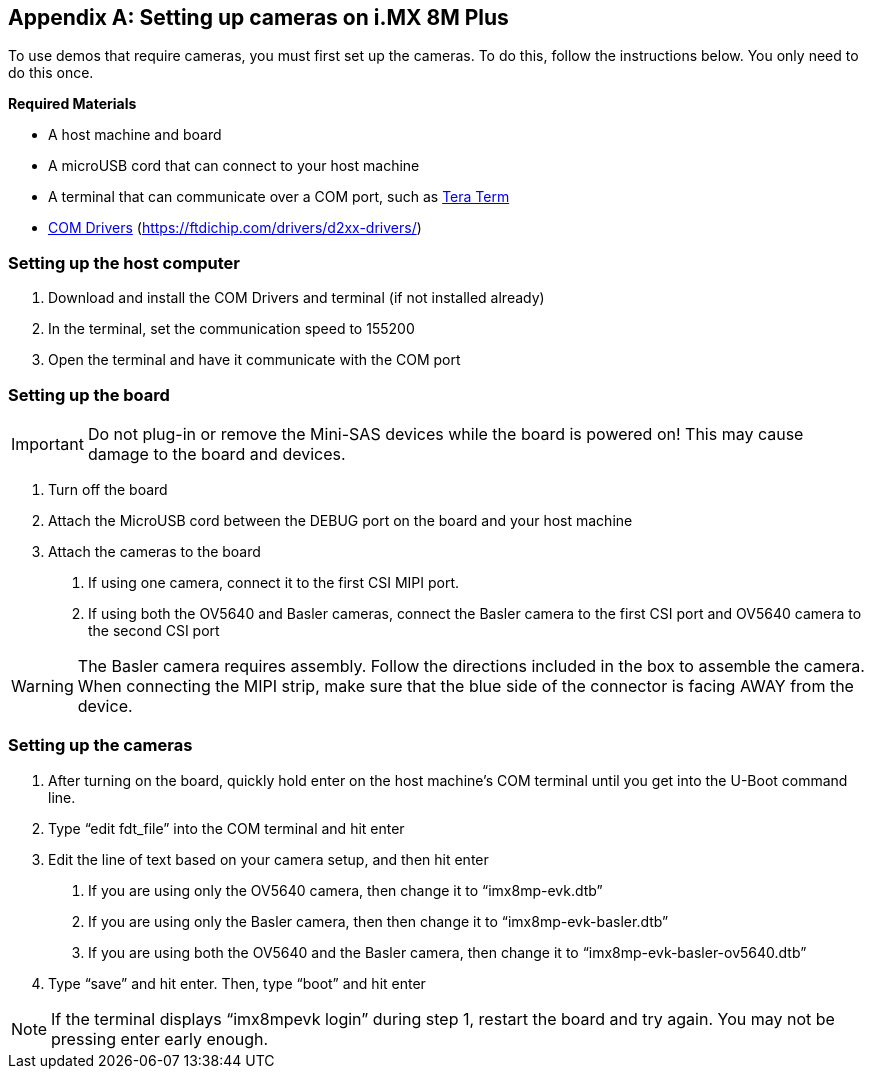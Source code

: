 ////
  Copyright NXP 2021
  Author: Michael Pontikes <michael.pontikes_1@nxp.com>
////

[appendix]
== Setting up cameras on i.MX 8M Plus

To use demos that require cameras, you must first set up the cameras. To do this, follow the instructions below. You only need to do this once.

*Required Materials*

* A host machine and board
* A microUSB cord that can connect to your host machine
* A terminal that can communicate over a COM port, such as https://ttssh2.osdn.jp/index.html.en[Tera Term]
* https://ftdichip.com/drivers/d2xx-drivers/[COM Drivers] (https://ftdichip.com/drivers/d2xx-drivers/)

=== Setting up the host computer
1. Download and install the COM Drivers and terminal (if not installed already)
2. In the terminal, set the communication speed to 155200
3. Open the terminal and have it communicate with the COM port

=== Setting up the board
[IMPORTANT]
Do not plug-in or remove the Mini-SAS devices while the board is powered on! This may cause damage to the board and devices.

1. Turn off the board
2. Attach the MicroUSB cord between the DEBUG port on the board and your host machine
3. Attach the cameras to the board
a. If using one camera, connect it to the first CSI MIPI port.
b. If using both the OV5640 and Basler cameras, connect the Basler camera to the first CSI port and OV5640 camera to the second CSI port

[WARNING]
The Basler camera requires assembly. Follow the directions included in the box to assemble the camera. When connecting the MIPI strip, make sure that the blue side of the connector is facing AWAY from the device.

=== Setting up the cameras
1. After turning on the board, quickly hold enter on the host machine’s COM terminal until you get into the U-Boot command line.
2. Type “edit fdt_file” into the COM terminal and hit enter
3. Edit the line of text based on your camera setup, and then hit enter
a. If you are using only the OV5640 camera, then change it to “imx8mp-evk.dtb”
b. If you are using only the Basler camera, then then change it to “imx8mp-evk-basler.dtb”
c. If you are using both the OV5640 and the Basler camera, then change it to “imx8mp-evk-basler-ov5640.dtb”
4. Type “save” and hit enter. Then, type “boot” and hit enter

[NOTE]
If the terminal displays “imx8mpevk login” during step 1, restart the board and try again. You may not be pressing enter early enough.

<<<
